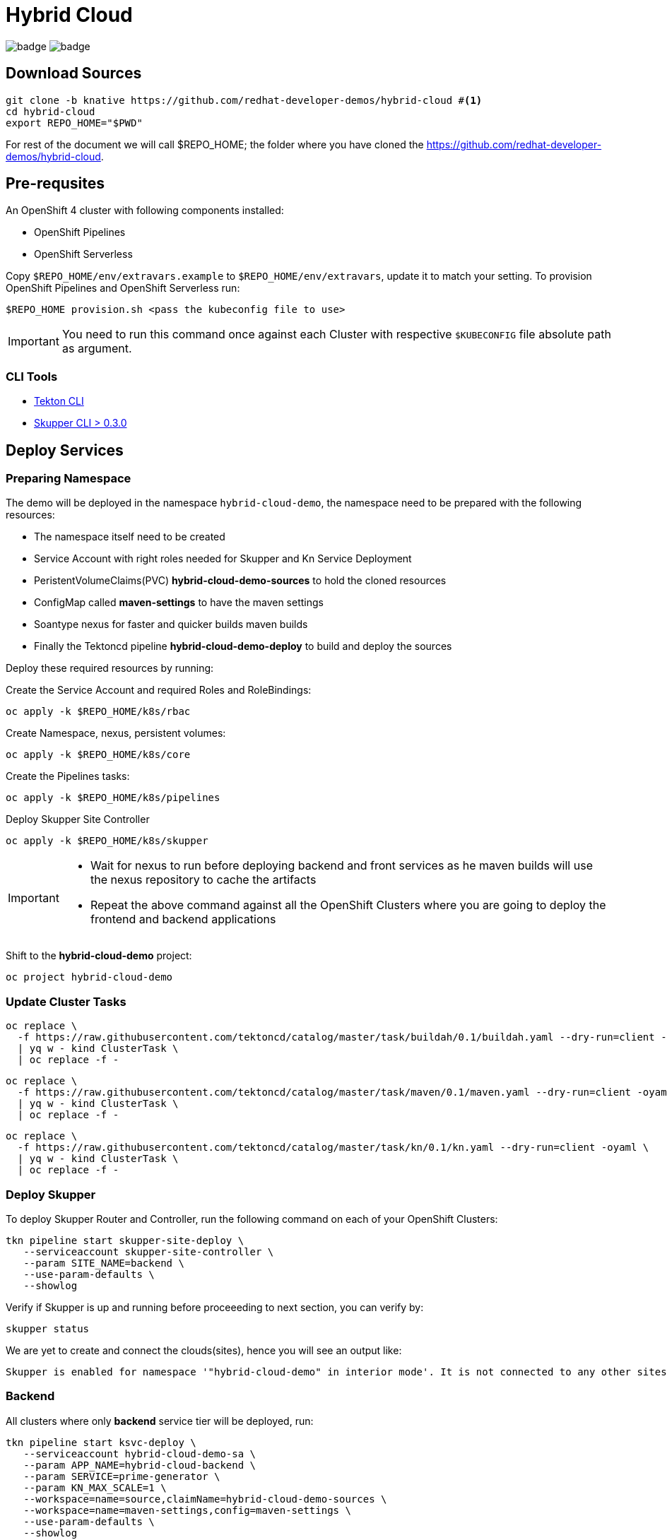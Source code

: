 = Hybrid Cloud
:experimental:
:namespace: hybrid-cloud-demo

image:https://github.com/redhat-developer-demos/hybrid-cloud/workflows/backend/badge.svg[]
image:https://github.com/redhat-developer-demos/hybrid-cloud/workflows/frontend/badge.svg[]

== Download Sources

[source,bash,subs="+attributes"]
----
git clone -b knative https://github.com/redhat-developer-demos/hybrid-cloud #<.>
cd hybrid-cloud
export REPO_HOME="$PWD"
----

For rest of the document we will call $REPO_HOME; the folder where you have cloned the https://github.com/redhat-developer-demos/hybrid-cloud.

== Pre-requsites

An OpenShift 4 cluster with following components installed:

- OpenShift Pipelines
- OpenShift Serverless

Copy `$REPO_HOME/env/extravars.example` to `$REPO_HOME/env/extravars`, update it to match your setting. To provision OpenShift Pipelines and OpenShift Serverless run:

[source,bash,subs="+attributes"]
----
$REPO_HOME provision.sh <pass the kubeconfig file to use>
----
IMPORTANT: You need to run this command once against each Cluster with respective `$KUBECONFIG` file absolute path as argument.

=== CLI Tools

- https://github.com/tektoncd/cli[Tekton CLI]
- https://github.com/skupperproject/skupper/tree/0.3/cmd/skupper[Skupper CLI > 0.3.0]

== Deploy Services

=== Preparing Namespace

The demo will be deployed in the namespace `{namespace}`, the namespace need to be prepared with the following resources:

- The namespace itself need to be created
- Service Account with right roles needed for Skupper and Kn Service Deployment
- PeristentVolumeClaims(PVC) *hybrid-cloud-demo-sources* to hold the cloned resources
- ConfigMap called *maven-settings* to have the maven settings
- Soantype nexus for faster and quicker builds maven builds
- Finally the Tektoncd pipeline *hybrid-cloud-demo-deploy* to build and deploy the sources

Deploy these required resources by running:

Create the Service Account and required Roles and RoleBindings:

[source,bash,attributes]
----
oc apply -k $REPO_HOME/k8s/rbac
----

Create Namespace, nexus, persistent volumes:

[source,bash,attributes]
----
oc apply -k $REPO_HOME/k8s/core
----

Create the Pipelines tasks:

[source,bash,attributes]
----
oc apply -k $REPO_HOME/k8s/pipelines
----

Deploy Skupper Site Controller

[source,bash,attributes]
----
oc apply -k $REPO_HOME/k8s/skupper
----

[IMPORTANT]
====
- Wait for nexus to run before deploying backend and front services as he maven builds will use the nexus repository to cache the artifacts
- Repeat the above command against all the OpenShift Clusters where you are going to deploy the frontend and backend applications
====

Shift to the *hybrid-cloud-demo* project:

[source,bash,subs="+attributes"]
----
oc project {namespace}
----

=== Update Cluster Tasks

[source,bash,attributes]
----
oc replace \
  -f https://raw.githubusercontent.com/tektoncd/catalog/master/task/buildah/0.1/buildah.yaml --dry-run=client -oyaml \
  | yq w - kind ClusterTask \
  | oc replace -f -
----


[source,bash,attributes]
----
oc replace \
  -f https://raw.githubusercontent.com/tektoncd/catalog/master/task/maven/0.1/maven.yaml --dry-run=client -oyaml \
  | yq w - kind ClusterTask \
  | oc replace -f -
----

[source,bash,attributes]
----
oc replace \
  -f https://raw.githubusercontent.com/tektoncd/catalog/master/task/kn/0.1/kn.yaml --dry-run=client -oyaml \
  | yq w - kind ClusterTask \
  | oc replace -f -
----

=== Deploy Skupper

To deploy Skupper Router and Controller, run the following command on each of your OpenShift Clusters:

[source,bash,attributes]
----
tkn pipeline start skupper-site-deploy \
   --serviceaccount skupper-site-controller \
   --param SITE_NAME=backend \
   --use-param-defaults \
   --showlog
----

Verify if Skupper is up and running before proceeeding to next section, you can verify by:

[source,bash,attributes]
----
skupper status
----


We are yet to create and connect the clouds(sites), hence you will see an output like:

[source,text]
----
Skupper is enabled for namespace '"hybrid-cloud-demo" in interior mode'. It is not connected to any other sites. It has no exposed services.
----

=== Backend 

All clusters where only *backend* service tier will be deployed, run:

[source,bash,subs="macros+,+attributes"]
----
tkn pipeline start ksvc-deploy \
   --serviceaccount hybrid-cloud-demo-sa \
   --param APP_NAME=hybrid-cloud-backend \
   --param SERVICE=prime-generator \
   --param KN_MAX_SCALE=1 \
   --workspace=name=source,claimName=hybrid-cloud-demo-sources \
   --workspace=name=maven-settings,config=maven-settings \
   --use-param-defaults \
   --showlog  
----

Setting *KN_MAX_SCALE* for the cluster to be 1, so it can distribute the load across clouds

=== Frontend

On the cluster where only *frontend* service tier will be deployed, run:

[source,bash,subs="+attributes"]
----
tkn pipeline start svc-deploy \
   --serviceaccount hybrid-cloud-demo-sa \
   --param APP_NAME=hybrid-cloud-frontend \
   --param SERVICE_TIER=frontend \
   --workspace=name=source,claimName=hybrid-cloud-demo-sources \
   --workspace=name=maven-settings,config=maven-settings \
   --use-param-defaults \
   --showlog  
----


[source,bash,subs="+attributes"]
----
oc get secret -n {namespace} site-token -o yaml > token.yaml
----

In all clusters than *frontend*, use the connection token created in the previous step and connect the services to create the Virtual Application Network(VAN)

[source,bash,subs="+attributes"]
----
oc replace -n {namespace} -f token.yaml
----

Everything is connected and ready to be used.

=== Skupper UI

#TODO#


